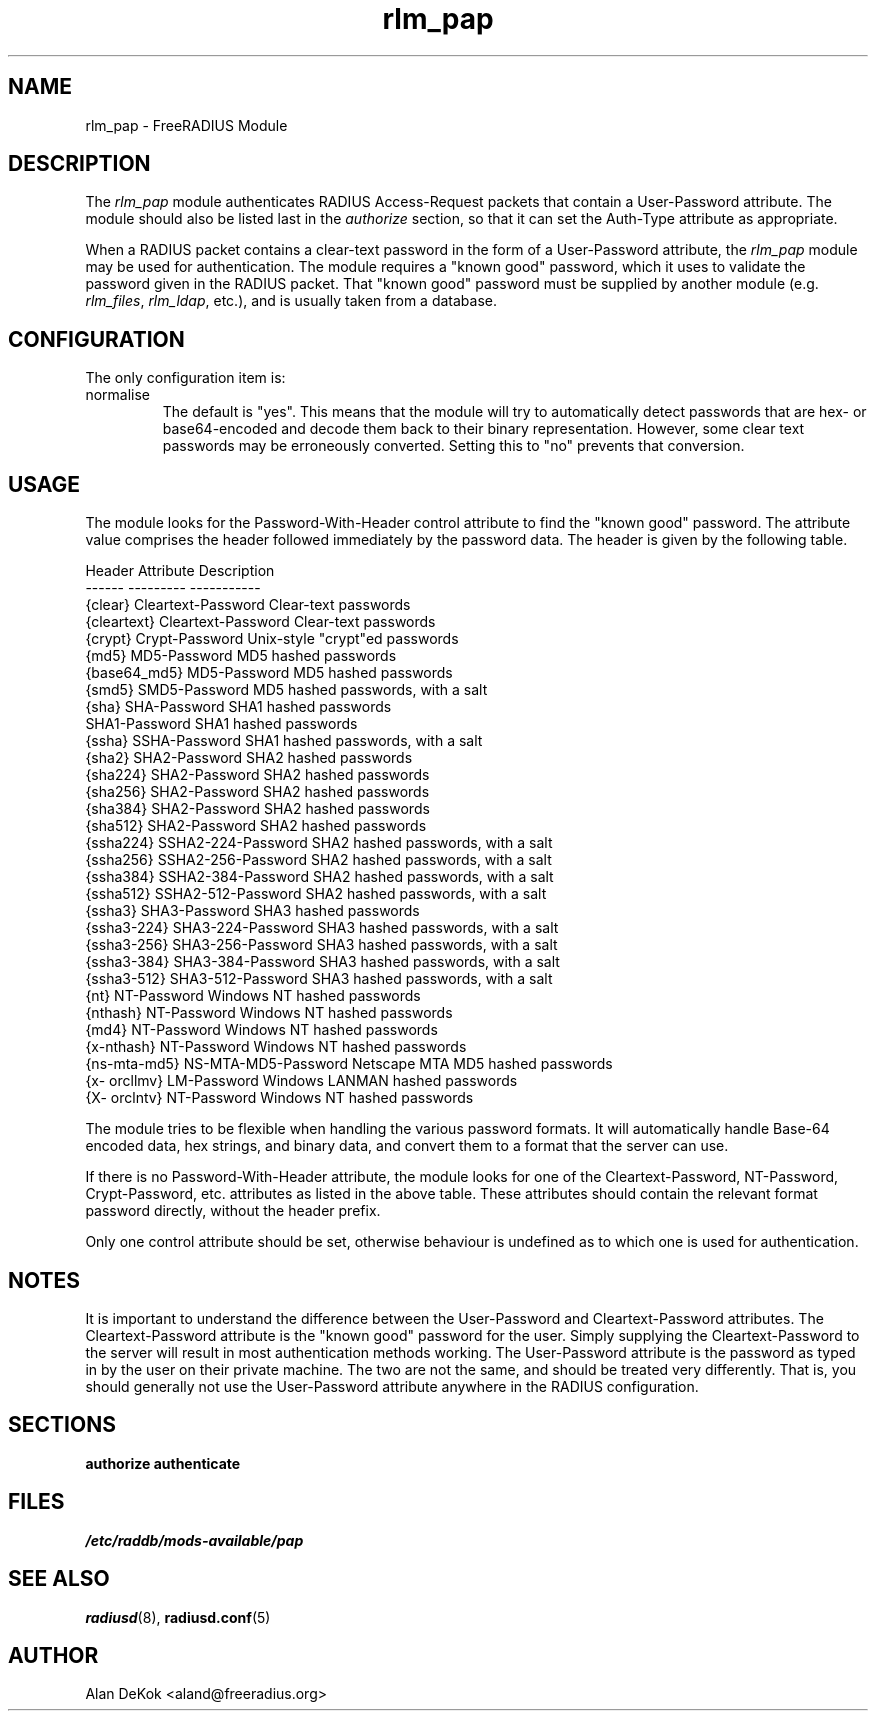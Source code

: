 .\"     # DS - begin display
.de DS
.RS
.nf
.sp
..
.\"     # DE - end display
.de DE
.fi
.RE
.sp
..
.TH rlm_pap 5 "10 January 2015" "" "FreeRADIUS Module"
.SH NAME
rlm_pap \- FreeRADIUS Module
.SH DESCRIPTION
The \fIrlm_pap\fP module authenticates RADIUS Access-Request packets
that contain a User-Password attribute.  The module should also be
listed last in the \fIauthorize\fP section, so that it can set the
Auth-Type attribute as appropriate.
.PP
When a RADIUS packet contains a clear-text password in the form of a
User-Password attribute, the \fIrlm_pap\fP module may be used for
authentication.  The module requires a "known good" password, which it
uses to validate the password given in the RADIUS packet.  That "known
good" password must be supplied by another module
(e.g. \fIrlm_files\fP, \fIrlm_ldap\fP, etc.), and is usually taken
from a database.
.SH CONFIGURATION
.PP
The only configuration item is:
.IP normalise
The default is "yes".  This means that the module will try to
automatically detect passwords that are hex- or base64-encoded and
decode them back to their binary representation.  However, some clear
text passwords may be erroneously converted.  Setting this to "no"
prevents that conversion.
.SH USAGE
.PP
The module looks for the Password-With-Header control attribute to find
the "known good" password. The attribute value comprises the header
followed immediately by the password data. The header is given by the
following table.
.PP
.DS
.br
Header       Attribute           Description
.br
------       ---------           -----------
.br
{clear}      Cleartext-Password  Clear-text passwords
.br
{cleartext}  Cleartext-Password  Clear-text passwords
.br
{crypt}      Crypt-Password      Unix-style "crypt"ed passwords
.br
{md5}        MD5-Password        MD5 hashed passwords
.br
{base64_md5} MD5-Password        MD5 hashed passwords
.br
{smd5}       SMD5-Password       MD5 hashed passwords, with a salt
.br
{sha}        SHA-Password        SHA1 hashed passwords
.br
             SHA1-Password       SHA1 hashed passwords
.br
{ssha}       SSHA-Password       SHA1 hashed passwords, with a salt
.br
{sha2}       SHA2-Password       SHA2 hashed passwords
.br
{sha224}     SHA2-Password       SHA2 hashed passwords
.br
{sha256}     SHA2-Password       SHA2 hashed passwords
.br
{sha384}     SHA2-Password       SHA2 hashed passwords
.br
{sha512}     SHA2-Password       SHA2 hashed passwords
.br
{ssha224}    SSHA2-224-Password  SHA2 hashed passwords, with a salt
.br
{ssha256}    SSHA2-256-Password  SHA2 hashed passwords, with a salt
.br
{ssha384}    SSHA2-384-Password  SHA2 hashed passwords, with a salt
.br
{ssha512}    SSHA2-512-Password  SHA2 hashed passwords, with a salt
.br
{ssha3}      SHA3-Password       SHA3 hashed passwords
.br
{ssha3-224}  SHA3-224-Password   SHA3 hashed passwords, with a salt
.br
{ssha3-256}  SHA3-256-Password   SHA3 hashed passwords, with a salt
.br
{ssha3-384}  SHA3-384-Password   SHA3 hashed passwords, with a salt
.br
{ssha3-512}  SHA3-512-Password   SHA3 hashed passwords, with a salt
.br
{nt}         NT-Password         Windows NT hashed passwords
.br
{nthash}     NT-Password         Windows NT hashed passwords
.br
{md4}        NT-Password         Windows NT hashed passwords
.br
{x-nthash}   NT-Password         Windows NT hashed passwords
.br
{ns-mta-md5} NS-MTA-MD5-Password Netscape MTA MD5 hashed passwords
.br
{x- orcllmv} LM-Password         Windows LANMAN hashed passwords
.br
{X- orclntv} NT-Password         Windows NT hashed passwords
.DE

The module tries to be flexible when handling the various password
formats.  It will automatically handle Base-64 encoded data, hex
strings, and binary data, and convert them to a format that the server
can use.
.PP
If there is no Password-With-Header attribute, the module looks for one
of the Cleartext-Password, NT-Password, Crypt-Password, etc. attributes
as listed in the above table. These attributes should contain the
relevant format password directly, without the header prefix.
.PP
Only one control attribute should be set, otherwise behaviour is
undefined as to which one is used for authentication.
.SH NOTES
.PP
It is important to understand the difference between the User-Password
and Cleartext-Password attributes.  The Cleartext-Password attribute
is the "known good" password for the user.  Simply supplying the
Cleartext-Password to the server will result in most authentication
methods working.  The User-Password attribute is the password as typed
in by the user on their private machine.  The two are not the same,
and should be treated very differently.  That is, you should generally
not use the User-Password attribute anywhere in the RADIUS
configuration.
.SH SECTIONS
.BR authorize
.BR authenticate
.PP
.SH FILES
.I /etc/raddb/mods-available/pap
.PP
.SH "SEE ALSO"
.BR radiusd (8),
.BR radiusd.conf (5)
.SH AUTHOR
Alan DeKok <aland@freeradius.org>

